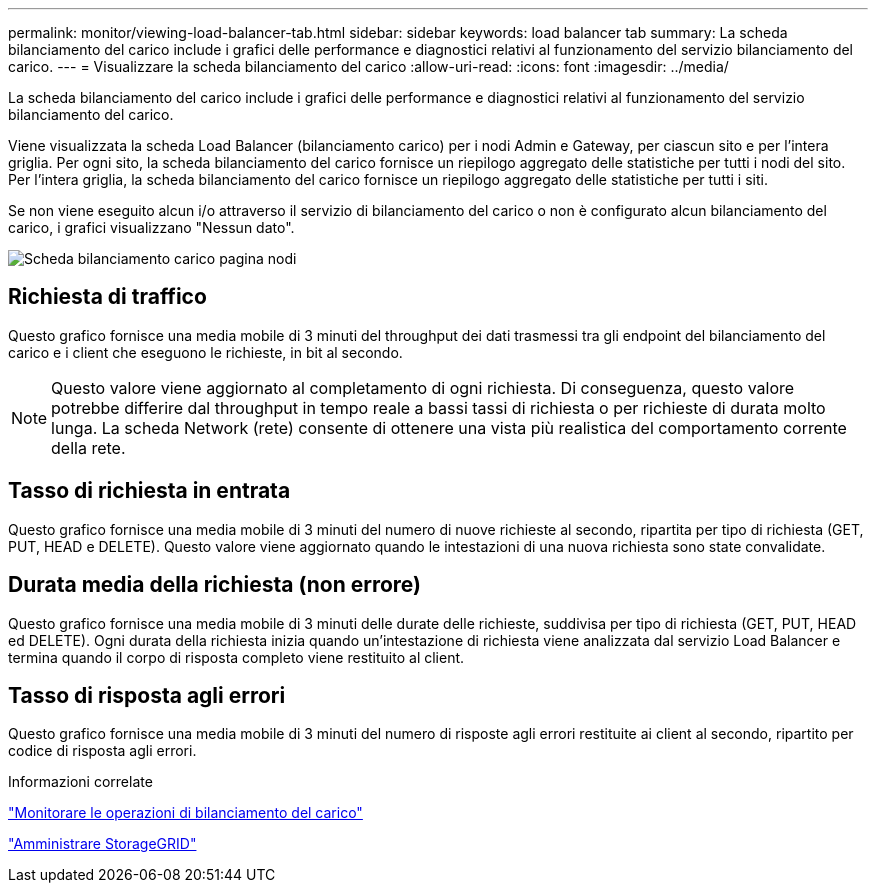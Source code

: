 ---
permalink: monitor/viewing-load-balancer-tab.html 
sidebar: sidebar 
keywords: load balancer tab 
summary: La scheda bilanciamento del carico include i grafici delle performance e diagnostici relativi al funzionamento del servizio bilanciamento del carico. 
---
= Visualizzare la scheda bilanciamento del carico
:allow-uri-read: 
:icons: font
:imagesdir: ../media/


[role="lead"]
La scheda bilanciamento del carico include i grafici delle performance e diagnostici relativi al funzionamento del servizio bilanciamento del carico.

Viene visualizzata la scheda Load Balancer (bilanciamento carico) per i nodi Admin e Gateway, per ciascun sito e per l'intera griglia. Per ogni sito, la scheda bilanciamento del carico fornisce un riepilogo aggregato delle statistiche per tutti i nodi del sito. Per l'intera griglia, la scheda bilanciamento del carico fornisce un riepilogo aggregato delle statistiche per tutti i siti.

Se non viene eseguito alcun i/o attraverso il servizio di bilanciamento del carico o non è configurato alcun bilanciamento del carico, i grafici visualizzano "Nessun dato".

image::../media/nodes_page_load_balancer_tab.png[Scheda bilanciamento carico pagina nodi]



== Richiesta di traffico

Questo grafico fornisce una media mobile di 3 minuti del throughput dei dati trasmessi tra gli endpoint del bilanciamento del carico e i client che eseguono le richieste, in bit al secondo.


NOTE: Questo valore viene aggiornato al completamento di ogni richiesta. Di conseguenza, questo valore potrebbe differire dal throughput in tempo reale a bassi tassi di richiesta o per richieste di durata molto lunga. La scheda Network (rete) consente di ottenere una vista più realistica del comportamento corrente della rete.



== Tasso di richiesta in entrata

Questo grafico fornisce una media mobile di 3 minuti del numero di nuove richieste al secondo, ripartita per tipo di richiesta (GET, PUT, HEAD e DELETE). Questo valore viene aggiornato quando le intestazioni di una nuova richiesta sono state convalidate.



== Durata media della richiesta (non errore)

Questo grafico fornisce una media mobile di 3 minuti delle durate delle richieste, suddivisa per tipo di richiesta (GET, PUT, HEAD ed DELETE). Ogni durata della richiesta inizia quando un'intestazione di richiesta viene analizzata dal servizio Load Balancer e termina quando il corpo di risposta completo viene restituito al client.



== Tasso di risposta agli errori

Questo grafico fornisce una media mobile di 3 minuti del numero di risposte agli errori restituite ai client al secondo, ripartito per codice di risposta agli errori.

.Informazioni correlate
link:monitoring-load-balancing-operations.html["Monitorare le operazioni di bilanciamento del carico"]

link:../admin/index.html["Amministrare StorageGRID"]
